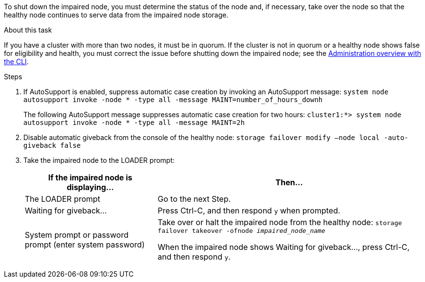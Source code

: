 To shut down the impaired node, you must determine the status of the node and, if necessary, take over the node so that the healthy node continues to serve data from the impaired node storage.

.About this task
If you have a cluster with more than two nodes, it must be in quorum. If the cluster is not in quorum or a healthy node shows false for eligibility and health, you must correct the issue before shutting down the impaired node; see the link:https://docs.netapp.com/us-en/ontap/system-admin/index.html[Administration overview with the CLI^].

.Steps
. If AutoSupport is enabled, suppress automatic case creation by invoking an AutoSupport message: `system node autosupport invoke -node * -type all -message MAINT=number_of_hours_downh`
+
The following AutoSupport message suppresses automatic case creation for two hours: `cluster1:*> system node autosupport invoke -node * -type all -message MAINT=2h`

. Disable automatic giveback from the console of the healthy node: `storage failover modify –node local -auto-giveback false`
. Take the impaired node to the LOADER prompt:
+
[options="header" cols="1,2"]
|===
| If the impaired node is displaying...| Then...
a|
The LOADER prompt
a|
Go to the next Step.
a|
Waiting for giveback...
a|
Press Ctrl-C, and then respond `y` when prompted.
a|
System prompt or password prompt (enter system password)
a|
Take over or halt the impaired node from the healthy node: `storage failover takeover -ofnode _impaired_node_name_`

When the impaired node shows Waiting for giveback..., press Ctrl-C, and then respond `y`.


|===

